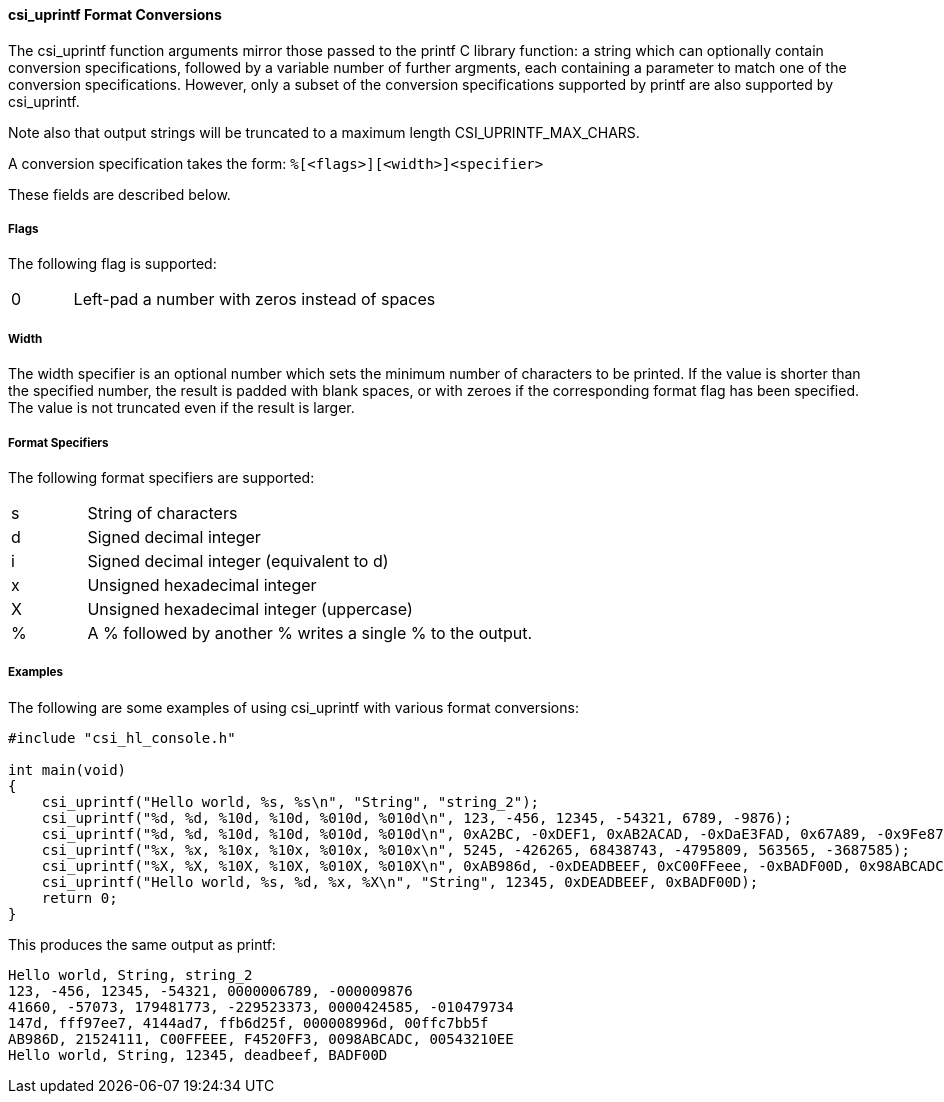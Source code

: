 ==== csi_uprintf Format Conversions

The csi_uprintf function arguments mirror those passed to the printf C library function: a string which
can optionally contain conversion specifications, followed by a variable number of further argments,
each containing a parameter to match one of the conversion specifications.  However, only a subset
of the conversion specifications supported by printf are also supported by csi_uprintf.

Note also that output strings will be truncated to a maximum length CSI_UPRINTF_MAX_CHARS.

A conversion specification takes the form:
`%[<flags>][<width>]<specifier>`

These fields are described below.

===== Flags

The following flag is supported:
[cols="1,6"]
|===
|0| Left-pad a number with zeros instead of spaces
|===

===== Width

The width specifier is an optional number which sets the minimum number of characters to be printed.
If the value is shorter than the specified number, the result is padded with blank spaces, or with zeroes if the
corresponding format flag has been specified. The value is not truncated even if the result is larger.

===== Format Specifiers

The following format specifiers are supported:
[cols="1,6"]
|===
|s| String of characters
|d| Signed decimal integer
|i| Signed decimal integer (equivalent to d)
|x| Unsigned hexadecimal integer
|X| Unsigned hexadecimal integer (uppercase)
|%| A % followed by another % writes a single % to the output.
|===

===== Examples

The following are some examples of using csi_uprintf with various format conversions:

[source, c]
----
#include "csi_hl_console.h"

int main(void)
{
    csi_uprintf("Hello world, %s, %s\n", "String", "string_2");
    csi_uprintf("%d, %d, %10d, %10d, %010d, %010d\n", 123, -456, 12345, -54321, 6789, -9876);
    csi_uprintf("%d, %d, %10d, %10d, %010d, %010d\n", 0xA2BC, -0xDEF1, 0xAB2ACAD, -0xDaE3FAD, 0x67A89, -0x9Fe876);
    csi_uprintf("%x, %x, %10x, %10x, %010x, %010x\n", 5245, -426265, 68438743, -4795809, 563565, -3687585);
    csi_uprintf("%X, %X, %10X, %10X, %010X, %010X\n", 0xAB986d, -0xDEADBEEF, 0xC00FFeee, -0xBADF00D, 0x98ABCADC, -0xABCDEF12);
    csi_uprintf("Hello world, %s, %d, %x, %X\n", "String", 12345, 0xDEADBEEF, 0xBADF00D);
    return 0;
}
----

This produces the same output as printf:

[listing]
----
Hello world, String, string_2
123, -456, 12345, -54321, 0000006789, -000009876
41660, -57073, 179481773, -229523373, 0000424585, -010479734
147d, fff97ee7, 4144ad7, ffb6d25f, 000008996d, 00ffc7bb5f
AB986D, 21524111, C00FFEEE, F4520FF3, 0098ABCADC, 00543210EE
Hello world, String, 12345, deadbeef, BADF00D
----
